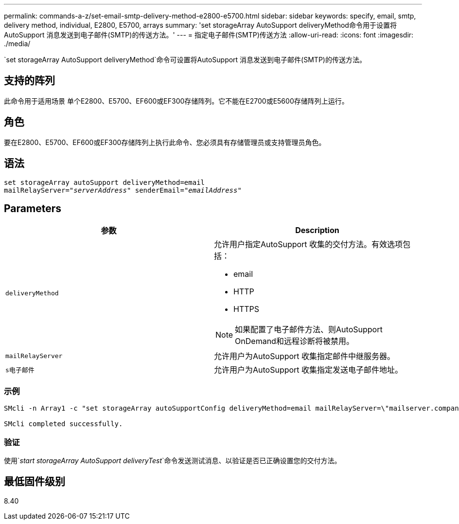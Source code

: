 ---
permalink: commands-a-z/set-email-smtp-delivery-method-e2800-e5700.html 
sidebar: sidebar 
keywords: specify, email, smtp, delivery method, individual, E2800, E5700, arrays 
summary: 'set storageArray AutoSupport deliveryMethod命令用于设置将AutoSupport 消息发送到电子邮件(SMTP)的传送方法。' 
---
= 指定电子邮件(SMTP)传送方法
:allow-uri-read: 
:icons: font
:imagesdir: ./media/


[role="lead"]
`set storageArray AutoSupport deliveryMethod`命令可设置将AutoSupport 消息发送到电子邮件(SMTP)的传送方法。



== 支持的阵列

此命令用于适用场景 单个E2800、E5700、EF600或EF300存储阵列。它不能在E2700或E5600存储阵列上运行。



== 角色

要在E2800、E5700、EF600或EF300存储阵列上执行此命令、您必须具有存储管理员或支持管理员角色。



== 语法

[listing, subs="+macros"]
----
set storageArray autoSupport deliveryMethod=email
mailRelayServer=pass:quotes["_serverAddress_" senderEmail="_emailAddress_"]
----


== Parameters

[cols="2*"]
|===
| 参数 | Description 


 a| 
`deliveryMethod`
 a| 
允许用户指定AutoSupport 收集的交付方法。有效选项包括：

* email
* HTTP
* HTTPS


[NOTE]
====
如果配置了电子邮件方法、则AutoSupport OnDemand和远程诊断将被禁用。

====


 a| 
`mailRelayServer`
 a| 
允许用户为AutoSupport 收集指定邮件中继服务器。



 a| 
`s电子邮件`
 a| 
允许用户为AutoSupport 收集指定发送电子邮件地址。

|===


=== 示例

[listing]
----

SMcli -n Array1 -c "set storageArray autoSupportConfig deliveryMethod=email mailRelayServer=\"mailserver.company.com\" senderEmail=\"user@company.com\";"

SMcli completed successfully.
----


=== 验证

使用`_start storageArray AutoSupport deliveryTest_`命令发送测试消息、以验证是否已正确设置您的交付方法。



== 最低固件级别

8.40
